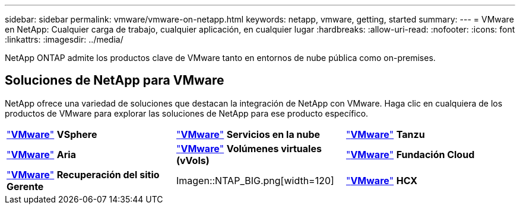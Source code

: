 ---
sidebar: sidebar 
permalink: vmware/vmware-on-netapp.html 
keywords: netapp, vmware, getting, started 
summary:  
---
= VMware en NetApp: Cualquier carga de trabajo, cualquier aplicación, en cualquier lugar
:hardbreaks:
:allow-uri-read: 
:nofooter: 
:icons: font
:linkattrs: 
:imagesdir: ../media/


[role="lead"]
NetApp ONTAP admite los productos clave de VMware tanto en entornos de nube pública como on-premises.



== Soluciones de NetApp para VMware

NetApp ofrece una variedad de soluciones que destacan la integración de NetApp con VMware.  Haga clic en cualquiera de los productos de VMware para explorar las soluciones de NetApp para ese producto específico.

[cols="33%, 33%, 33%"]
|===


| link:vmware-glossary.html#vsphere["*VMware*"]
*VSphere* | link:vmware-glossary.html#vmc["*VMware*"]
*Servicios en la nube* | link:vmware-glossary.html#tanzu["*VMware*"]
*Tanzu* 


| link:vmware-glossary.html#aria["*VMware*"]
*Aria* | link:vmware-glossary.html#vvols["*VMware*"]
*Volúmenes virtuales*
*(vVols)* | link:vmware-glossary.html#vcf["*VMware*"]
*Fundación Cloud* 


| link:vmware-glossary.html#srm["*VMware*"]
*Recuperación del sitio*
*Gerente* | Imagen::NTAP_BIG.png[width=120] | link:vmware-glossary.html#hcx["*VMware*"]
*HCX* 
|===